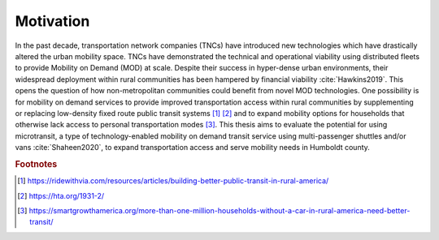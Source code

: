 .. The introduction should describe some context that your question is interested in.

Motivation
==========

In the past decade, transportation network companies (TNCs) have introduced new technologies which have drastically altered the urban mobility space.  TNCs have demonstrated the technical and operational viability using distributed fleets to provide Mobility on Demand (MOD) at scale.  Despite their success in hyper-dense urban environments, their widespread deployment within rural communities has been hampered by financial viability :cite:`Hawkins2019`.  This opens the question of how non-metropolitan communities could benefit from novel MOD technologies.  One possibility is for mobility on demand services to provide improved transportation access within rural communities by supplementing or replacing low-density fixed route public transit systems [#]_ [#]_ and to expand mobility options for households that otherwise lack access to personal transportation modes [#]_.  This thesis aims to evaluate the potential for using microtransit, a type of technology-enabled mobility on demand transit service using multi-passenger shuttles and/or vans :cite:`Shaheen2020`, to expand transportation access and serve mobility needs in Humboldt county.

.. rubric:: Footnotes

.. [#] https://ridewithvia.com/resources/articles/building-better-public-transit-in-rural-america/
.. [#] https://hta.org/1931-2/
.. [#] https://smartgrowthamerica.org/more-than-one-million-households-without-a-car-in-rural-america-need-better-transit/